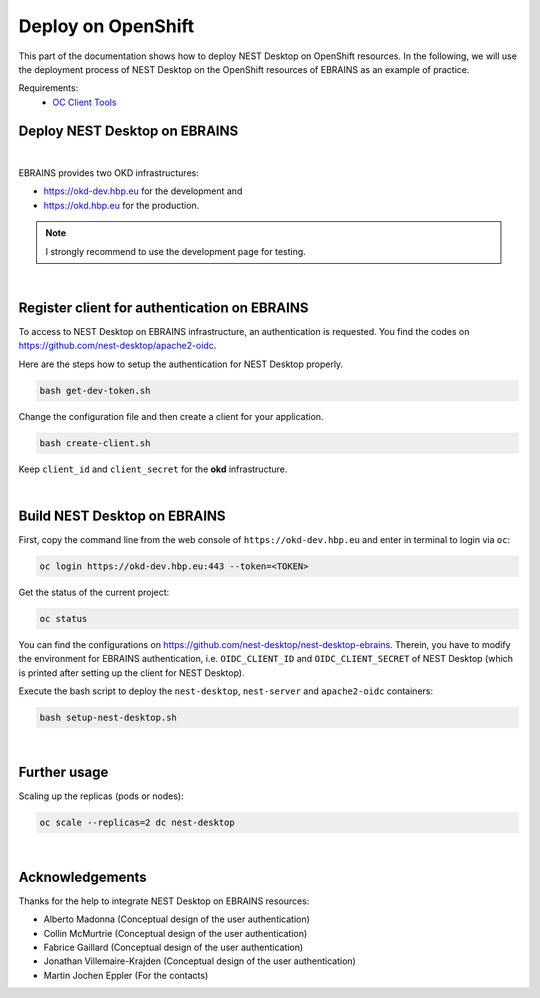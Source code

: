 Deploy on OpenShift
===================

.. image:: /_static/img/logo/openshift-logo.png
   :align: right
   :alt: OpenShift
   :width: 240px

This part of the documentation shows how to deploy NEST Desktop on OpenShift resources.
In the following, we will use the deployment process of NEST Desktop on the OpenShift resources of EBRAINS as an example of practice.

Requirements:
  - `OC Client Tools <https://www.okd.io/download.html#oc-platforms>`__


.. _deploy-openshift_deploy-nest-desktop-on-ebrains:

Deploy NEST Desktop on EBRAINS
------------------------------

.. image:: /_static/img/logo/ebrains-logo.svg
   :alt: EBRAINS
   :width: 320px

|

EBRAINS provides two OKD infrastructures:

- https://okd-dev.hbp.eu for the development and
- https://okd.hbp.eu for the production.

.. note::
   I strongly recommend to use the development page for testing.

|

.. _deploy-openshift_register-client-for-authentication-on-ebrains:

Register client for authentication on EBRAINS
---------------------------------------------

To access to NEST Desktop on EBRAINS infrastructure, an authentication is requested.
You find the codes on https://github.com/nest-desktop/apache2-oidc.

Here are the steps how to setup the authentication for NEST Desktop properly.

.. code-block:: bash

   bash get-dev-token.sh

Change the configuration file and then create a client for your application.

.. code-block:: bash

   bash create-client.sh

Keep ``client_id`` and ``client_secret`` for the **okd** infrastructure.

|

.. _deploy-openshift_build-nest-desktop-on-ebrains:

Build NEST Desktop on EBRAINS
-----------------------------

First, copy the command line from the web console of ``https://okd-dev.hbp.eu`` and enter in terminal to login via ``oc``:

.. code-block:: bash

   oc login https://okd-dev.hbp.eu:443 --token=<TOKEN>

Get the status of the current project:

.. code-block:: bash

   oc status

You can find the configurations on https://github.com/nest-desktop/nest-desktop-ebrains.
Therein, you have to modify the environment for EBRAINS authentication,
i.e. ``OIDC_CLIENT_ID`` and ``OIDC_CLIENT_SECRET`` of NEST Desktop
(which is printed after setting up the client for NEST Desktop).

Execute the bash script to deploy the ``nest-desktop``, ``nest-server`` and ``apache2-oidc`` containers:

.. code-block:: bash

   bash setup-nest-desktop.sh

|

.. _deploy-openshift_further-usage:

Further usage
-------------

Scaling up the replicas (pods or nodes):

.. code-block:: bash

   oc scale --replicas=2 dc nest-desktop

|

Acknowledgements
----------------

Thanks for the help to integrate NEST Desktop on EBRAINS resources:

- Alberto Madonna (Conceptual design of the user authentication)
- Collin McMurtrie (Conceptual design of the user authentication)
- Fabrice Gaillard (Conceptual design of the user authentication)
- Jonathan Villemaire-Krajden (Conceptual design of the user authentication)
- Martin Jochen Eppler (For the contacts)
